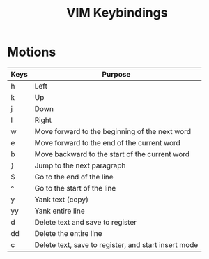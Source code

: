 #+title: VIM Keybindings


* Motions

| Keys | Purpose                                        |
|------+------------------------------------------------|
| h    | Left                                           |
| k    | Up                                             |
| j    | Down                                           |
| l    | Right                                          |
| w    | Move forward to the beginning of the next word |
| e    | Move forward to the end of the current word    |
| b    | Move backward to the start of the current word |
| }    | Jump to the next paragraph                     |
| $    | Go to the end of the line                      |
| ^    | Go to the start of the line                    |
| y    |Yank text (copy)|
|yy    |Yank entire line|
|d     |Delete text and save to register|
|dd    |Delete the entire line|
|c     |Delete text, save to register, and start insert mode|


